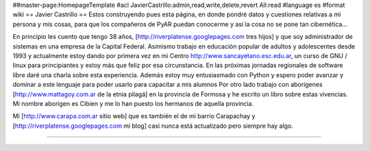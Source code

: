 ##master-page:HomepageTemplate
#acl JavierCastrillo:admin,read,write,delete,revert All:read
#language es
#format wiki
== Javier Castrillo ==
Estos construyendo pues esta página, en donde pondré datos y cuestiones relativas a mi persona y mis cosas, para que los compañeros de PyAR puedan conocerme y así la cosa no se pone tan cibernética...

En principio les cuento que tengo 38 años, [http://riverplatense.googlepages.com tres hijos] y que soy administrador de sistemas en una empresa de la Capital Federal. Asimismo trabajo en educación popular de adultos y adolescentes desde 1993 y actualmente estoy dando por primera vez en mi Centro http://www.sancayetano.esc.edu.ar, un curso de GNU / linux para principiantes y estoy más que feliz por esa circunstancia. En las próximas jornadas regionales de software libre daré una charla sobre esta experiencia. Además estoy muy entusiasmado con Python y espero poder avanzar y dominar a este lenguaje para poder usarlo para capacitar a mis alumnos
Por otro lado trabajo con aborígenes [http://www.mattagoy.com.ar de la etnia pilagá] en la provincia de Formosa y he escrito un libro sobre estas vivencias. Mi nombre aborigen es Cibien y me lo han puesto los hermanos de aquella provincia.

Mi [http://www.carapa.com.ar sitio web] que es también el de mi barrio Carapachay y [http://riverplatense.googlepages.com mi blog] casi nunca está actualizado pero siempre hay algo. 

----
